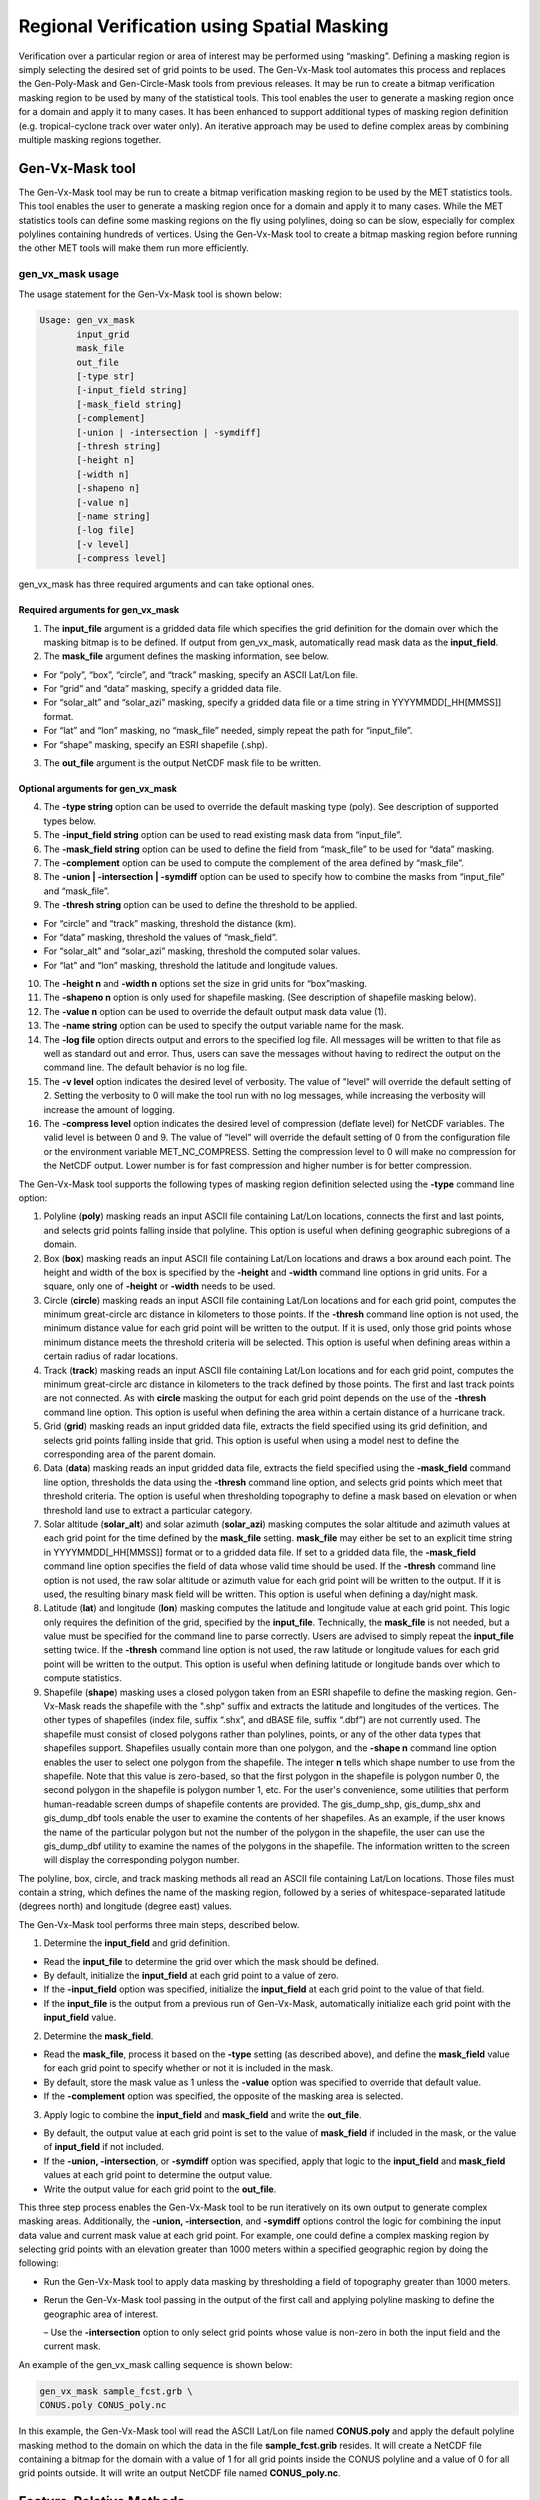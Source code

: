 .. _masking:

Regional Verification using Spatial Masking
===========================================

Verification over a particular region or area of interest may be performed using “masking”. Defining a masking region is simply selecting the desired set of grid points to be used. The Gen-Vx-Mask tool automates this process and replaces the Gen-Poly-Mask and Gen-Circle-Mask tools from previous releases. It may be run to create a bitmap verification masking region to be used by many of the statistical tools. This tool enables the user to generate a masking region once for a domain and apply it to many cases. It has been enhanced to support additional types of masking region definition (e.g. tropical-cyclone track over water only). An iterative approach may be used to define complex areas by combining multiple masking regions together.

Gen-Vx-Mask tool
________________

The Gen-Vx-Mask tool may be run to create a bitmap verification masking region to be used by the MET statistics tools. This tool enables the user to generate a masking region once for a domain and apply it to many cases. While the MET statistics tools can define some masking regions on the fly using polylines, doing so can be slow, especially for complex polylines containing hundreds of vertices. Using the Gen-Vx-Mask tool to create a bitmap masking region before running the other MET tools will make them run more efficiently.

gen_vx_mask usage
~~~~~~~~~~~~~~~~~

The usage statement for the Gen-Vx-Mask tool is shown below:

.. code-block:: none

  Usage: gen_vx_mask
         input_grid
         mask_file
         out_file
         [-type str]
         [-input_field string]
         [-mask_field string]
         [-complement]
         [-union | -intersection | -symdiff]
         [-thresh string]
         [-height n]
         [-width n]
         [-shapeno n]
         [-value n]
         [-name string]
         [-log file]
         [-v level]
         [-compress level]

gen_vx_mask has three required arguments and can take optional ones.

Required arguments for gen_vx_mask
^^^^^^^^^^^^^^^^^^^^^^^^^^^^^^^^^^

1. The **input_file** argument is a gridded data file which specifies the grid definition for the domain over which the masking bitmap is to be defined. If output from gen_vx_mask, automatically read mask data as the **input_field**.

2. The **mask_file** argument defines the masking information, see below.

• For “poly”, “box”, “circle”, and “track” masking, specify an ASCII Lat/Lon file.

• For “grid” and “data” masking, specify a gridded data file.

• For “solar_alt” and “solar_azi” masking, specify a gridded data file or a time string in YYYYMMDD[_HH[MMSS]] format.

• For “lat” and “lon” masking, no “mask_file” needed, simply repeat the path for “input_file”.

• For “shape” masking, specify an ESRI shapefile (.shp).

3. The **out_file** argument is the output NetCDF mask file to be written.

Optional arguments for gen_vx_mask
^^^^^^^^^^^^^^^^^^^^^^^^^^^^^^^^^^

4. The **-type string** option can be used to override the default masking type (poly). See description of supported types below.

5. The **-input_field string** option can be used to read existing mask data from “input_file”.

6. The **-mask_field string** option can be used to define the field from “mask_file” to be used for “data” masking.

7. The **-complement** option can be used to compute the complement of the area defined by “mask_file”.

8. The **-union | -intersection | -symdiff** option can be used to specify how to combine the masks from “input_file” and “mask_file”.

9. The **-thresh string** option can be used to define the threshold to be applied.

• For “circle” and “track” masking, threshold the distance (km).

• For “data” masking, threshold the values of “mask_field”.

• For “solar_alt” and “solar_azi” masking, threshold the computed solar values.

• For “lat” and “lon” masking, threshold the latitude and longitude values. 

10. The **-height n** and **-width n** options set the size in grid units for “box”masking.

11. The **-shapeno n** option is only used for shapefile masking. (See description of shapefile masking below).

12. The **-value n** option can be used to override the default output mask data value (1).

13. The **-name string** option can be used to specify the output variable name for the mask.

14. The **-log file** option directs output and errors to the specified log file. All messages will be written to that file as well as standard out and error. Thus, users can save the messages without having to redirect the output on the command line. The default behavior is no log file. 

15. The **-v level** option indicates the desired level of verbosity. The value of "level" will override the default setting of 2. Setting the verbosity to 0 will make the tool run with no log messages, while increasing the verbosity will increase the amount of logging.

16. The **-compress level** option indicates the desired level of compression (deflate level) for NetCDF variables. The valid level is between 0 and 9. The value of “level” will override the default setting of 0 from the configuration file or the environment variable MET_NC_COMPRESS. Setting the compression level to 0 will make no compression for the NetCDF output. Lower number is for fast compression and higher number is for better compression.

The Gen-Vx-Mask tool supports the following types of masking region definition selected using the **-type** command line option:

1. Polyline (**poly**) masking reads an input ASCII file containing Lat/Lon locations, connects the first and last points, and selects grid points falling inside that polyline. This option is useful when defining geographic subregions of a domain.

2. Box (**box**) masking reads an input ASCII file containing Lat/Lon locations and draws a box around each point. The height and width of the box is specified by the **-height** and **-width** command line options in grid units. For a square, only one of **-height** or **-width** needs to be used.

3. Circle (**circle**) masking reads an input ASCII file containing Lat/Lon locations and for each grid point, computes the minimum great-circle arc distance in kilometers to those points. If the **-thresh** command line option is not used, the minimum distance value for each grid point will be written to the output. If it is used, only those grid points whose minimum distance meets the threshold criteria will be selected. This option is useful when defining areas within a certain radius of radar locations.

4. Track (**track**) masking reads an input ASCII file containing Lat/Lon locations and for each grid point, computes the minimum great-circle arc distance in kilometers to the track defined by those points. The first and last track points are not connected. As with **circle** masking the output for each grid point depends on the use of the **-thresh** command line option. This option is useful when defining the area within a certain distance of a hurricane track.

5. Grid (**grid**) masking reads an input gridded data file, extracts the field specified using its grid definition, and selects grid points falling inside that grid. This option is useful when using a model nest to define the corresponding area of the parent domain.

6. Data (**data**) masking reads an input gridded data file, extracts the field specified using the **-mask_field** command line option, thresholds the data using the **-thresh** command line option, and selects grid points which meet that threshold criteria. The option is useful when thresholding topography to define a mask based on elevation or when threshold land use to extract a particular category.

7. Solar altitude (**solar_alt**) and solar azimuth (**solar_azi**) masking computes the solar altitude and azimuth values at each grid point for the time defined by the **mask_file** setting. **mask_file** may either be set to an explicit time string in YYYYMMDD[_HH[MMSS]] format or to a gridded data file. If set to a gridded data file, the **-mask_field** command line option specifies the field of data whose valid time should be used. If the **-thresh** command line option is not used, the raw solar altitude or azimuth value for each grid point will be written to the output. If it is used, the resulting binary mask field will be written. This option is useful when defining a day/night mask.

8. Latitude (**lat**) and longitude (**lon**) masking computes the latitude and longitude value at each grid point. This logic only requires the definition of the grid, specified by the **input_file**. Technically, the **mask_file** is not needed, but a value must be specified for the command line to parse correctly. Users are advised to simply repeat the **input_file** setting twice. If the **-thresh** command line option is not used, the raw latitude or longitude values for each grid point will be written to the output. This option is useful when defining latitude or longitude bands over which to compute statistics.

9. Shapefile (**shape**) masking uses a closed polygon taken from an ESRI shapefile to define the masking region. Gen-Vx-Mask reads the shapefile with the ".shp" suffix and extracts the latitude and longitudes of the vertices. The other types of shapefiles (index file, suffix “.shx”, and dBASE file, suffix “.dbf”) are not currently used. The shapefile must consist of closed polygons rather than polylines, points, or any of the other data types that shapefiles support. Shapefiles usually contain more than one polygon, and the **-shape n** command line option enables the user to select one polygon from the shapefile. The integer **n** tells which shape number to use from the shapefile. Note that this value is zero-based, so that the first polygon in the shapefile is polygon number 0, the second polygon in the shapefile is polygon number 1, etc. For the user's convenience, some utilities that perform human-readable screen dumps of shapefile contents are provided. The gis_dump_shp, gis_dump_shx and gis_dump_dbf tools enable the user to examine the contents of her shapefiles. As an example, if the user knows the name of the particular polygon but not the number of the polygon in the shapefile, the user can use the gis_dump_dbf utility to examine the names of the polygons in the shapefile. The information written to the screen will display the corresponding polygon number.

The polyline, box, circle, and track masking methods all read an ASCII file containing Lat/Lon locations. Those files must contain a string, which defines the name of the masking region, followed by a series of whitespace-separated latitude (degrees north) and longitude (degree east) values.

The Gen-Vx-Mask tool performs three main steps, described below.

1. Determine the **input_field** and grid definition.

• Read the **input_file** to determine the grid over which the mask should be defined.

• By default, initialize the **input_field** at each grid point to a value of zero.

• If the **-input_field** option was specified, initialize the **input_field** at each grid point to the value of that field.

• If the **input_file** is the output from a previous run of Gen-Vx-Mask, automatically initialize each grid point with the **input_field** value.

2. Determine the **mask_field**.

• Read the **mask_file**, process it based on the **-type** setting (as described above), and define the **mask_field** value for each grid point to specify whether or not it is included in the mask.

• By default, store the mask value as 1 unless the **-value** option was specified to override that default value.

• If the **-complement** option was specified, the opposite of the masking area is selected.

3. Apply logic to combine the **input_field** and **mask_field** and write the **out_file**.

• By default, the output value at each grid point is set to the value of **mask_field** if included in the mask, or the value of **input_field** if not included.

• If the **-union, -intersection**, or **-symdiff** option was specified, apply that logic to the **input_field** and **mask_field** values at each grid point to determine the output value.

• Write the output value for each grid point to the **out_file**.

This three step process enables the Gen-Vx-Mask tool to be run iteratively on its own output to generate complex masking areas. Additionally, the **-union, -intersection**, and **-symdiff** options control the logic for combining the input data value and current mask value at each grid point. For example, one could define a complex masking region by selecting grid points with an elevation greater than 1000 meters within a specified geographic region by doing the following:

• Run the Gen-Vx-Mask tool to apply data masking by thresholding a field of topography greater than 1000 meters. 

• Rerun the Gen-Vx-Mask tool passing in the output of the first call and applying polyline masking to define the geographic area of interest. 

  – Use the **-intersection** option to only select grid points whose value is non-zero in both the input field and the current mask.

An example of the gen_vx_mask calling sequence is shown below:

.. code-block:: none

  gen_vx_mask sample_fcst.grb \
  CONUS.poly CONUS_poly.nc

In this example, the Gen-Vx-Mask tool will read the ASCII Lat/Lon file named **CONUS.poly** and apply the default polyline masking method to the domain on which the data in the file **sample_fcst.grib** resides. It will create a NetCDF file containing a bitmap for the domain with a value of 1 for all grid points inside the CONUS polyline and a value of 0 for all grid points outside. It will write an output NetCDF file named **CONUS_poly.nc**.

Feature-Relative Methods
________________________

This section contains a description of several methods that may be used to perform feature-relative (or event -based) evaluation. The methodology pertains to examining the environment surrounding a particular feature or event such as a tropical, extra-tropical cyclone, convective cell, snow-band, etc. Several approaches are available for these types of investigations including applying masking described above (e.g. circle or box) or using the “FORCE” interpolation method in the regrid configuration option (see :numref:`config_options`). These methods generally require additional scripting, including potentially storm-track identification, outside of MET to be paired with the features of the MET tools. METplus may be used to execute this type of analysis.  Please refer to the `METplus User's Guide <https://metplus.readthedocs.io/>`__.
